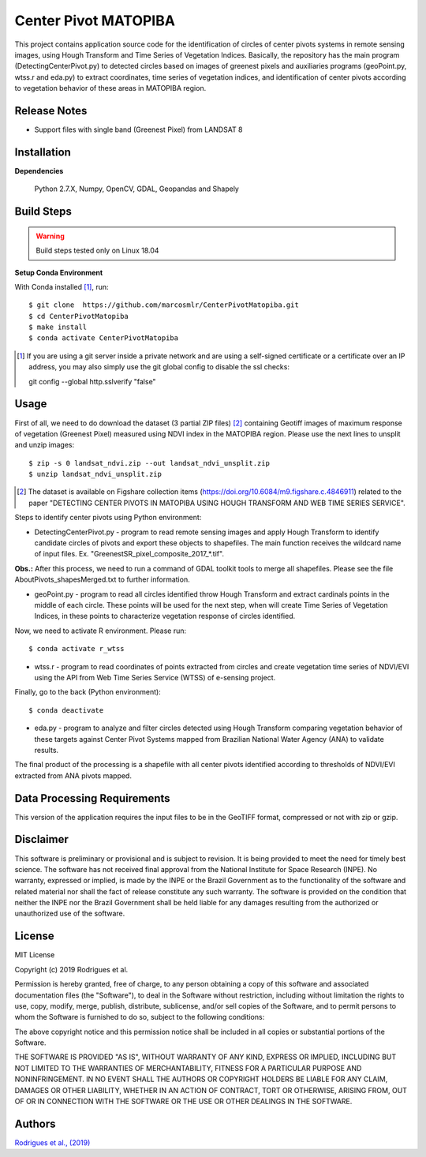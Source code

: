 Center Pivot MATOPIBA
========================

This project contains application source code for the identification of circles of center pivots systems in remote sensing images, using Hough Transform and Time Series of Vegetation Indices. Basically, the repository has the main program (DetectingCenterPivot.py) to detected circles based on images of greenest pixels and auxiliaries programs (geoPoint.py, wtss.r and eda.py) to extract coordinates, time series of vegetation indices, and identification of center pivots according to vegetation behavior of these areas in MATOPIBA region.

Release Notes
-------------

- Support files with single band (Greenest Pixel) from LANDSAT 8

Installation
------------

**Dependencies**

    Python 2.7.X, Numpy, OpenCV, GDAL, Geopandas and Shapely
    

Build Steps
-----------

.. warning:: Build steps tested only on Linux 18.04

**Setup Conda Environment**

With Conda installed [#]_, run::

  $ git clone  https://github.com/marcosmlr/CenterPivotMatopiba.git
  $ cd CenterPivotMatopiba
  $ make install
  $ conda activate CenterPivotMatopiba

.. [#] If you are using a git server inside a private network and are using a self-signed certificate or a certificate over an IP address, you may also simply use the git global config to disable the ssl checks::

  git config --global http.sslverify "false"


Usage
-----  

First of all, we need to do download the dataset (3 partial ZIP files) [#]_ containing Geotiff images of maximum response of vegetation (Greenest Pixel) measured using NDVI index in the MATOPIBA region. Please use the next lines to unsplit and unzip images::

  $ zip -s 0 landsat_ndvi.zip --out landsat_ndvi_unsplit.zip
  $ unzip landsat_ndvi_unsplit.zip

.. [#] The dataset is available on Figshare collection items (https://doi.org/10.6084/m9.figshare.c.4846911) related to the paper "DETECTING CENTER PIVOTS IN MATOPIBA USING HOUGH TRANSFORM AND WEB TIME SERIES SERVICE".  


Steps to identify center pivots using Python environment:

- DetectingCenterPivot.py - program to read remote sensing images and apply Hough Transform to identify candidate circles of pivots and export these objects to shapefiles. The main function receives the wildcard name of input files. Ex. "GreenestSR_pixel_composite_2017_*.tif".
       
**Obs.:** After this process, we need to run a command of GDAL toolkit tools to merge all shapefiles. Please see the file AboutPivots_shapesMerged.txt to further information.  

- geoPoint.py - program to read all circles identified throw Hough Transform and extract cardinals points in the middle of each circle. These points will be used for the next step, when will create Time Series of Vegetation Indices, in these points to characterize vegetation response of circles identified.  
 

Now, we need to activate R environment. Please run::  

  $ conda activate r_wtss

- wtss.r - program to read coordinates of points extracted from circles and create vegetation time series of NDVI/EVI using the API from Web Time Series Service (WTSS) of e-sensing project. 

Finally, go to the back (Python environment)::

  $ conda deactivate

- eda.py - program to analyze and filter circles detected using Hough Transform comparing vegetation behavior of these targets against Center Pivot Systems mapped from Brazilian National Water Agency (ANA) to validate results.
        
The final product of the processing is a shapefile with all center pivots identified according to thresholds of NDVI/EVI extracted from ANA pivots mapped.  


Data Processing Requirements
----------------------------

This version of the application requires the input files to be in the GeoTIFF format, compressed or not with zip or gzip.


Disclaimer
----------

This software is preliminary or provisional and is subject to revision. It is being provided to meet the need for timely best science. The software has not received final approval from the National Institute for Space Research (INPE). No warranty, expressed or implied, is made by the INPE or the Brazil Government as to the functionality of the software and related material nor shall the fact of release constitute any such warranty. The software is provided on the condition that neither the INPE nor the Brazil Government shall be held liable for any damages resulting from the authorized or unauthorized use of the software.


License
-------

MIT License

Copyright (c) 2019 Rodrigues et al.

Permission is hereby granted, free of charge, to any person obtaining a copy of this software and associated documentation files (the "Software"), to deal in the Software without restriction, including without limitation the rights to use, copy, modify, merge, publish, distribute, sublicense, and/or sell copies of the Software, and to permit persons to whom the Software is furnished to do so, subject to the following conditions:

The above copyright notice and this permission notice shall be included in all copies or substantial portions of the Software.

THE SOFTWARE IS PROVIDED "AS IS", WITHOUT WARRANTY OF ANY KIND, EXPRESS OR IMPLIED, INCLUDING BUT NOT LIMITED TO THE WARRANTIES OF MERCHANTABILITY, FITNESS FOR A PARTICULAR PURPOSE AND NONINFRINGEMENT. IN NO EVENT SHALL THE AUTHORS OR COPYRIGHT HOLDERS BE LIABLE FOR ANY CLAIM, DAMAGES OR OTHER LIABILITY, WHETHER IN AN ACTION OF CONTRACT, TORT OR OTHERWISE, ARISING FROM, OUT OF OR IN CONNECTION WITH THE SOFTWARE OR THE USE OR OTHER DEALINGS IN THE SOFTWARE.


Authors
-------

`Rodrigues et al., (2019) <marcos.rodrigues@inpe.br>`_
